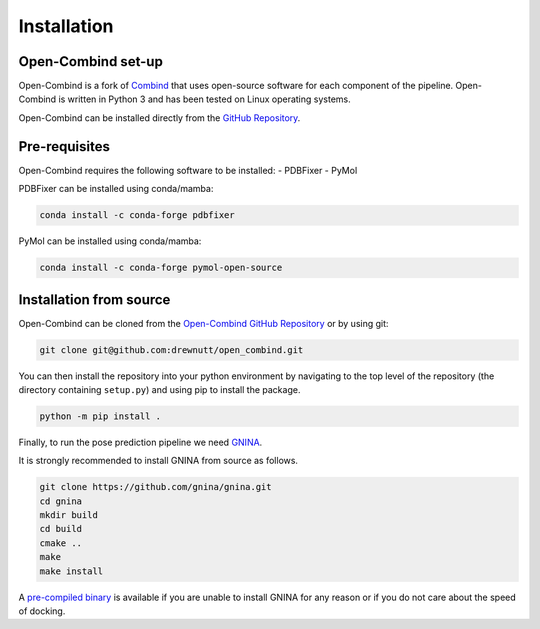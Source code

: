 .. _intro/installation:

============
Installation
============

Open-Combind set-up
-------------------
Open-Combind is a fork of `Combind <https://github.com/drorlab/combind>`_ that uses open-source software for each component of the pipeline. Open-Combind is written in Python 3 and has been tested on Linux operating systems.

Open-Combind can be installed directly from the `GitHub Repository <https://github.com/drewnutt/open_combind>`_.

Pre-requisites
--------------
Open-Combind requires the following software to be installed:
- PDBFixer
- PyMol

PDBFixer can be installed using conda/mamba:

.. code-block:: bash

        conda install -c conda-forge pdbfixer

PyMol can be installed using conda/mamba:

.. code-block:: bash

        conda install -c conda-forge pymol-open-source


Installation from source
------------------------
Open-Combind can be cloned from the `Open-Combind GitHub Repository <https://github.com/drewnutt/open_combind>`_ or by using git:

.. code-block:: bash

        git clone git@github.com:drewnutt/open_combind.git

You can then install the repository into your python environment by navigating to the top level of the repository (the directory containing ``setup.py``) and using pip to install the package.

.. code-block:: bash
 
        python -m pip install .

Finally, to run the pose prediction pipeline we need `GNINA <https://github.com/gnina/gnina>`_.

It is strongly recommended to install GNINA from source as follows.

.. code-block:: bash

        git clone https://github.com/gnina/gnina.git
        cd gnina
        mkdir build
        cd build
        cmake ..
        make
        make install


A `pre-compiled binary <https://github.com/gnina/gnina/releases/>`_ is available if you are unable to install GNINA for any reason or if you do not care about the speed of docking.



